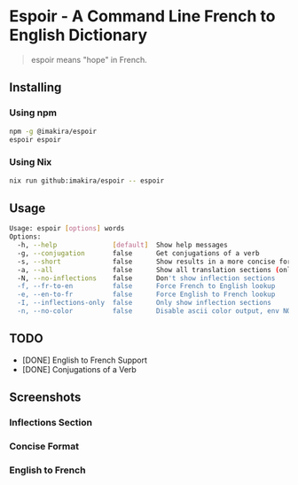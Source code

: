 #+OPTIONS: \n:t
#+OPTIONS: toc:nil

* Espoir - A Command Line French to English Dictionary

#+BEGIN_QUOTE
espoir means "hope" in French.
#+END_QUOTE

[[./screenshots/espoir.png]]

** Installing

*** Using npm

#+BEGIN_SRC bash
npm -g @imakira/espoir
espoir espoir
#+END_SRC

*** Using Nix

#+BEGIN_SRC bash
nix run github:imakira/espoir -- espoir
#+END_SRC

** Usage

#+BEGIN_SRC bash :exports results :results code
  npm exec -- espoir -h
#+END_SRC

#+RESULTS:
#+begin_src bash
Usage: espoir [options] words
Options: 
  -h, --help              [default]  Show help messages
  -g, --conjugation       false      Get conjugations of a verb
  -s, --short             false      Show results in a more concise format, omitting some information.
  -a, --all               false      Show all translation sections (only principal translations are shown by default)
  -N, --no-inflections    false      Don't show inflection sections
  -f, --fr-to-en          false      Force French to English lookup
  -e, --en-to-fr          false      Force English to French lookup
  -I, --inflections-only  false      Only show inflection sections
  -n, --no-color          false      Disable ascii color output, env NO_COLOR is also supported
#+end_src


** TODO

- [DONE] English to French Support
- [DONE] Conjugations of a Verb

** Screenshots

*** Inflections Section

[[file:screenshots/inflections.png]]

*** Concise Format

[[file:screenshots/concise.png]]

*** English to French

[[file:screenshots/en-to-fr.png]]
